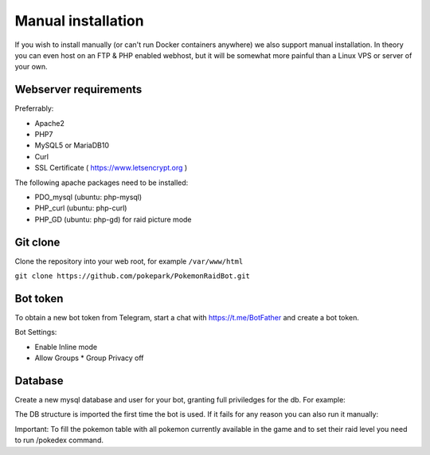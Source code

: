 Manual installation
===================

If you wish to install manually (or can't run Docker containers anywhere) we also support manual installation. In theory you can even host on an FTP & PHP enabled webhost, but it will be somewhat more painful than a Linux VPS or server of your own.

Webserver requirements
----------------------

Preferrably:

* Apache2
* PHP7
* MySQL5 or MariaDB10
* Curl
* SSL Certificate ( https://www.letsencrypt.org )

The following apache packages need to be installed:

* PDO_mysql (ubuntu: php-mysql)
* PHP_curl (ubuntu: php-curl)
* PHP_GD (ubuntu: php-gd) for raid picture mode

Git clone
---------
Clone the repository into your web root, for example ``/var/www/html``

``git clone https://github.com/pokepark/PokemonRaidBot.git``

Bot token
---------

To obtain a new bot token from Telegram, start a chat with https://t.me/BotFather and create a bot token.

Bot Settings:

* Enable Inline mode
* Allow Groups
  * Group Privacy off

Database
--------

Create a new mysql database and user for your bot, granting full priviledges for the db. For example:

.. code-block:: shell
    mysql -u root -p
    MariaDB [(none)]> CREATE USER 'username'@'localhost' IDENTIFIED BY 'PASSWORD';
    MariaDB [(none)]> CREATE DATABASE databasename;
    MariaDB [(none)]> GRANT ALL PRIVILEGES ON databasename.* TO 'username'@'localhost';
    MariaDB [(none)]> FLUSH PRIVILEGES;
    MariaDB [(none)]> exit

The DB structure is imported the first time the bot is used. If it fails for any reason you can also run it manually:

.. code-block:: shell
    mysql -u username -p databasename < sql/pokemon-raid-bot.sql

Important: To fill the pokemon table with all pokemon currently available in the game and to set their raid level you need to run /pokedex command.
